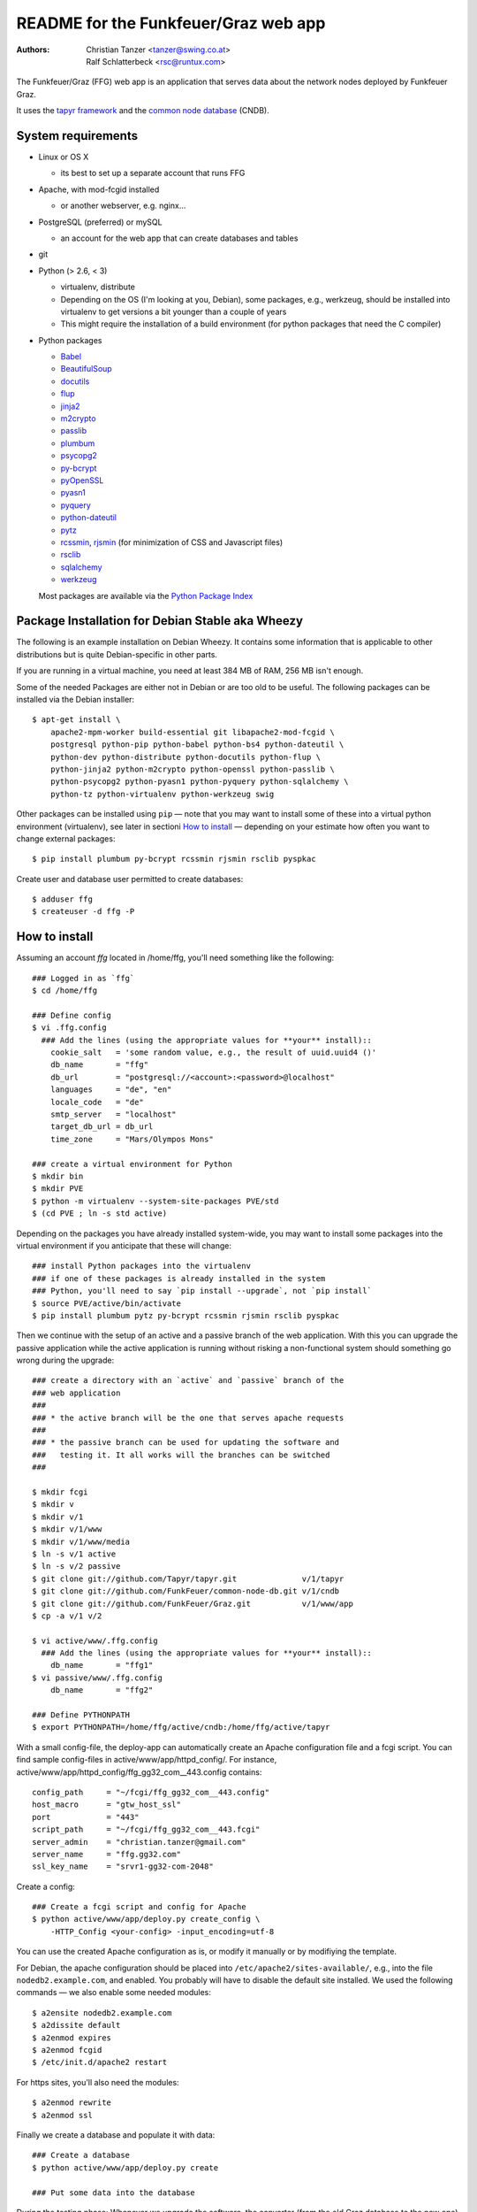 README for the Funkfeuer/Graz web app
=======================================

:Authors:

    Christian Tanzer
    <tanzer@swing.co.at>

    Ralf Schlatterbeck
    <rsc@runtux.com>

The Funkfeuer/Graz (FFG) web app is an application that serves data about
the network nodes deployed by Funkfeuer Graz.

It uses the `tapyr framework`_ and the `common node database`_ (CNDB).

.. _`tapyr framework`: https://github.com/Tapyr/tapyr
.. _`common node database`: https://github.com/FunkFeuer/common-node-db

System requirements
--------------------

- Linux or OS X

  * its best to set up a separate account that runs FFG

- Apache, with mod-fcgid installed

  * or another webserver, e.g. nginx...

- PostgreSQL (preferred) or mySQL

  * an account for the web app that can create databases and tables

- git

- Python (> 2.6, < 3)

  * virtualenv, distribute

  * Depending on the OS (I'm looking at you, Debian), some packages,
    e.g., werkzeug, should be installed into virtualenv to get
    versions a bit younger than a couple of years

  * This might require the installation of a build environment (for
    python packages that need the C compiler)

- Python packages

  * `Babel`_

  * `BeautifulSoup`_

  * `docutils`_

  * `flup`_

  * `jinja2`_

  * `m2crypto`_

  * `passlib`_

  * `plumbum`_

  * `psycopg2`_

  * `py-bcrypt`_

  * `pyOpenSSL`_

  * `pyasn1`_

  * `pyquery`_

  * `python-dateutil`_

  * `pytz`_

  * `rcssmin`_, `rjsmin`_ (for minimization of CSS and Javascript files)

  * `rsclib`_

  * `sqlalchemy`_

  * `werkzeug`_

  Most packages are available via the `Python Package Index`_

.. _`Babel`:           http://babel.edgewall.org/
.. _`BeautifulSoup`:   http://www.crummy.com/software/BeautifulSoup/
.. _`Python Package Index`: http://pypi.python.org/pypi
.. _`docutils`:        http://docutils.sourceforge.net/
.. _`flup`:            http://trac.saddi.com/flup
.. _`jinja2`:          http://jinja.pocoo.org/
.. _`m2crypto`:        http://pypi.python.org/pypi/M2Crypto
.. _`passlib`:         http://code.google.com/p/passlib/
.. _`plumbum`:         http://plumbum.readthedocs.org/en/latest/index.html
.. _`psycopg2`:        http://packages.python.org/psycopg2/
.. _`py-bcrypt`:       http://code.google.com/p/py-bcrypt/
.. _`pyOpenSSL`:       https://launchpad.net/pyopenssl
.. _`pyasn1`:          http://pyasn1.sourceforge.net/
.. _`pyquery`:         http://github.com/gawel/pyquery/
.. _`python-dateutil`: http://labix.org/python-dateutil
.. _`pytz`:            http://pytz.sourceforge.net/
.. _`rcssmin`:         http://opensource.perlig.de/rcssmin/
.. _`rjsmin`:          http://opensource.perlig.de/rjsmin/
.. _`rsclib`:          http://rsclib.sourceforge.net/
.. _`sqlalchemy`:      http://www.sqlalchemy.org/
.. _`werkzeug`:        http://werkzeug.pocoo.org/

Package Installation for Debian Stable aka Wheezy
--------------------------------------------------

The following is an example installation on Debian Wheezy. It contains
some information that is applicable to other distributions but is quite
Debian-specific in other parts.

If you are running in a virtual machine, you need at least 384 MB of
RAM, 256 MB isn't enough.

Some of the needed Packages are either not in Debian or are too old to
be useful. The following packages can be installed via the Debian
installer::

 $ apt-get install \
     apache2-mpm-worker build-essential git libapache2-mod-fcgid \
     postgresql python-pip python-babel python-bs4 python-dateutil \
     python-dev python-distribute python-docutils python-flup \
     python-jinja2 python-m2crypto python-openssl python-passlib \
     python-psycopg2 python-pyasn1 python-pyquery python-sqlalchemy \
     python-tz python-virtualenv python-werkzeug swig

Other packages can be installed using ``pip`` — note that you may want
to install some of these into a virtual python environment (virtualenv),
see later in sectioni `How to install`_ — depending on your
estimate how often you want to change external packages::

 $ pip install plumbum py-bcrypt rcssmin rjsmin rsclib pyspkac

Create user and database user permitted to create databases::

 $ adduser ffg
 $ createuser -d ffg -P

How to install
--------------

Assuming an account `ffg` located in /home/ffg, you'll need something
like the following::

  ### Logged in as `ffg`
  $ cd /home/ffg

  ### Define config
  $ vi .ffg.config
    ### Add the lines (using the appropriate values for **your** install)::
      cookie_salt   = 'some random value, e.g., the result of uuid.uuid4 ()'
      db_name       = "ffg"
      db_url        = "postgresql://<account>:<password>@localhost"
      languages     = "de", "en"
      locale_code   = "de"
      smtp_server   = "localhost"
      target_db_url = db_url
      time_zone     = "Mars/Olympos Mons"

  ### create a virtual environment for Python
  $ mkdir bin
  $ mkdir PVE
  $ python -m virtualenv --system-site-packages PVE/std
  $ (cd PVE ; ln -s std active)

Depending on the packages you have already installed system-wide, you
may want to install some packages into the virtual environment if you
anticipate that these will change::

  ### install Python packages into the virtualenv
  ### if one of these packages is already installed in the system
  ### Python, you'll need to say `pip install --upgrade`, not `pip install`
  $ source PVE/active/bin/activate
  $ pip install plumbum pytz py-bcrypt rcssmin rjsmin rsclib pyspkac

Then we continue with the setup of an active and a passive branch of the
web application. With this you can upgrade the passive application while
the active application is running without risking a non-functional
system should something go wrong during the upgrade::

  ### create a directory with an `active` and `passive` branch of the
  ### web application
  ###
  ### * the active branch will be the one that serves apache requests
  ###
  ### * the passive branch can be used for updating the software and
  ###   testing it. It all works will the branches can be switched
  ###

  $ mkdir fcgi
  $ mkdir v
  $ mkdir v/1
  $ mkdir v/1/www
  $ mkdir v/1/www/media
  $ ln -s v/1 active
  $ ln -s v/2 passive
  $ git clone git://github.com/Tapyr/tapyr.git              v/1/tapyr
  $ git clone git://github.com/FunkFeuer/common-node-db.git v/1/cndb
  $ git clone git://github.com/FunkFeuer/Graz.git           v/1/www/app
  $ cp -a v/1 v/2

  $ vi active/www/.ffg.config
    ### Add the lines (using the appropriate values for **your** install)::
      db_name       = "ffg1"
  $ vi passive/www/.ffg.config
      db_name       = "ffg2"

  ### Define PYTHONPATH
  $ export PYTHONPATH=/home/ffg/active/cndb:/home/ffg/active/tapyr

With a small config-file, the deploy-app can automatically create an
Apache configuration file and a fcgi script. You can find sample
config-files in active/www/app/httpd_config/. For instance,
active/www/app/httpd_config/ffg_gg32_com__443.config contains::

        config_path     = "~/fcgi/ffg_gg32_com__443.config"
        host_macro      = "gtw_host_ssl"
        port            = "443"
        script_path     = "~/fcgi/ffg_gg32_com__443.fcgi"
        server_admin    = "christian.tanzer@gmail.com"
        server_name     = "ffg.gg32.com"
        ssl_key_name    = "srvr1-gg32-com-2048"

Create a config::

  ### Create a fcgi script and config for Apache
  $ python active/www/app/deploy.py create_config \
      -HTTP_Config <your-config> -input_encoding=utf-8

You can use the created Apache configuration as is, or modify it
manually or by modifiying the template.

For Debian, the apache configuration should be placed into
``/etc/apache2/sites-available/``, e.g., into the file
``nodedb2.example.com``, and enabled. You probably will have to disable
the default site installed. We used the following commands — we
also enable some needed modules::

  $ a2ensite nodedb2.example.com
  $ a2dissite default
  $ a2enmod expires
  $ a2enmod fcgid
  $ /etc/init.d/apache2 restart

For https sites, you'll also need the modules::

  $ a2enmod rewrite
  $ a2enmod ssl

Finally we create a database and populate it with data::

  ### Create a database
  $ python active/www/app/deploy.py create

  ### Put some data into the database

During the testing phase: Whenever we upgrade the software, the
converter (from the old Graz database to the new one) will be run again.
The following steps will prepare the "passive" deployment version and
run the converter. This is similar to migrating to a new version (see
below) except that we're running the converter instead of migrating the
old version (because usually the Graz database has moved on and we want
the latest version from the latest dump)::

    ### Set correct virtual environment and PYTHONPATH, note that we
    ### need to explicitly set the PYTHONPATH to the passive environment
    $ source PVE/active/bin/activate
    $ export PYTHONPATH=/home/ffg/passive/cndb:/home/ffg/passive/tapyr

    ### Update source code
    $ python passive/www/app/deploy.py update

    ### Byte compile python files
    $ python passive/www/app/deploy.py pycompile

    ### Compile translations
    $ python passive/www/app/deploy.py babel compile

    ### Run the converter with database dump version XXXX
    $ python passive/www/app/convert_graz.py ffgraz_XXXX

    ### Setup app cache
    $ python passive/www/app/deploy.py setup_cache

  ### Switch active and passive branches
  $ python passive/www/app/deploy.py switch
  $ sudo /etc/init.d/apache2 restart

Whenever we need to upgrade the installation, we can update the passive
configuration, set up everything, migrate the data from the active to
the passive configuration, and if everything went OK, enable it by
exchanging the symbolic links to the active and passive configuration::

  ### Test deployment script and generate some needed files
    ### Update source code
    $ python passive/www/app/deploy.py update

    ### Byte compile python files
    $ python passive/www/app/deploy.py pycompile

    ### Compile translations
    $ python passive/www/app/deploy.py babel compile

    ### Migrate database from active to passive
    $ python passive/www/app/deploy.py migrate -Active -Passive -verbose

    ### Setup app cache
    $ python passive/www/app/deploy.py setup_cache

  ### Switch active and passive branches
  $ python passive/www/app/deploy.py switch
  $ sudo /etc/init.d/apache2 restart

Contact
-------

Christian Tanzer <tanzer@swing.co.at> and
Ralf Schlatterbeck <rsc@runtux.com>
